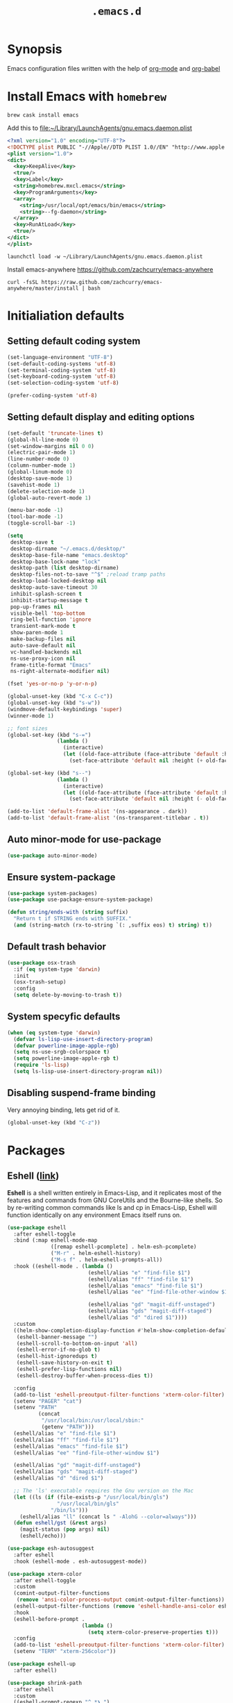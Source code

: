 #+TITLE: ~.emacs.d~
#+STARTUP: showall
#+STARTUP: inlineimages

* Synopsis

Emacs configuration files written with the help of [[https://orgmode.org/][org-mode]] and [[https://orgmode.org/worg/org-contrib/babel/][org-babel]]

* Install Emacs with ~homebrew~

#+BEGIN_SRC shell
  brew cask install emacs
#+END_SRC

Add this to file:~/Library/LaunchAgents/gnu.emacs.daemon.plist

#+BEGIN_SRC xml
  <?xml version="1.0" encoding="UTF-8"?>
  <!DOCTYPE plist PUBLIC "-//Apple//DTD PLIST 1.0//EN" "http://www.apple.com/DTDs/PropertyList-1.0.dtd">
  <plist version="1.0">
  <dict>
    <key>KeepAlive</key>
    <true/>
    <key>Label</key>
    <string>homebrew.mxcl.emacs</string>
    <key>ProgramArguments</key>
    <array>
      <string>/usr/local/opt/emacs/bin/emacs</string>
      <string>--fg-daemon</string>
    </array>
    <key>RunAtLoad</key>
    <true/>
  </dict>
  </plist>
#+END_SRC

#+BEGIN_SRC shell
  launchctl load -w ~/Library/LaunchAgents/gnu.emacs.daemon.plist
#+END_SRC

Install emacs-anywhere https://github.com/zachcurry/emacs-anywhere

#+BEGIN_SRC shell
  curl -fsSL https://raw.github.com/zachcurry/emacs-anywhere/master/install | bash
#+END_SRC

* Initialiation defaults

** Setting default coding system

#+BEGIN_SRC emacs-lisp
  (set-language-environment "UTF-8")
  (set-default-coding-systems 'utf-8)
  (set-terminal-coding-system 'utf-8)
  (set-keyboard-coding-system 'utf-8)
  (set-selection-coding-system 'utf-8)

  (prefer-coding-system 'utf-8)
#+END_SRC

** Setting default display and editing options

#+BEGIN_SRC emacs-lisp
  (set-default 'truncate-lines t)
  (global-hl-line-mode 0)
  (set-window-margins nil 0 0)
  (electric-pair-mode 1)
  (line-number-mode 0)
  (column-number-mode 1)
  (global-linum-mode 0)
  (desktop-save-mode 1)
  (savehist-mode 1)
  (delete-selection-mode 1)
  (global-auto-revert-mode 1)

  (menu-bar-mode -1)
  (tool-bar-mode -1)
  (toggle-scroll-bar -1)

  (setq
   desktop-save t
   desktop-dirname "~/.emacs.d/desktop/"
   desktop-base-file-name "emacs.desktop"
   desktop-base-lock-name "lock"
   desktop-path (list desktop-dirname)
   desktop-files-not-to-save "^$" ;reload tramp paths
   desktop-load-locked-desktop nil
   desktop-auto-save-timeout 30
   inhibit-splash-screen t
   inhibit-startup-message t
   pop-up-frames nil
   visible-bell 'top-bottom
   ring-bell-function 'ignore
   transient-mark-mode t
   show-paren-mode 1
   make-backup-files nil
   auto-save-default nil
   vc-handled-backends nil
   ns-use-proxy-icon nil
   frame-title-format "Emacs"
   ns-right-alternate-modifier nil)

  (fset 'yes-or-no-p 'y-or-n-p)

  (global-unset-key (kbd "C-x C-c"))
  (global-unset-key (kbd "s-w"))
  (windmove-default-keybindings 'super)
  (winner-mode 1)

  ;; font sizes
  (global-set-key (kbd "s-=")
                  (lambda ()
                    (interactive)
                    (let ((old-face-attribute (face-attribute 'default :height)))
                      (set-face-attribute 'default nil :height (+ old-face-attribute 10)))))

  (global-set-key (kbd "s--")
                  (lambda ()
                    (interactive)
                    (let ((old-face-attribute (face-attribute 'default :height)))
                      (set-face-attribute 'default nil :height (- old-face-attribute 10)))))

  (add-to-list 'default-frame-alist '(ns-appearance . dark))
  (add-to-list 'default-frame-alist '(ns-transparent-titlebar . t))
#+END_SRC

** Auto minor-mode for use-package

#+BEGIN_SRC emacs-lisp
  (use-package auto-minor-mode)
#+END_SRC

** Ensure system-package
#+BEGIN_SRC emacs-lisp
  (use-package system-packages)
  (use-package use-package-ensure-system-package)

  (defun string/ends-with (string suffix)
    "Return t if STRING ends with SUFFIX."
    (and (string-match (rx-to-string `(: ,suffix eos) t) string) t))
#+END_SRC

** Default trash behavior

#+BEGIN_SRC emacs-lisp
  (use-package osx-trash
    :if (eq system-type 'darwin)
    :init
    (osx-trash-setup)
    :config
    (setq delete-by-moving-to-trash t))
#+END_SRC

** COMMENT Setting title format

#+BEGIN_SRC emacs-lisp
  (setq frame-title-format
    '("Emacs - " (buffer-file-name "%f"
    '(dired-directory dired-directory "%b"))))
#+END_SRC

** System specyfic defaults

#+BEGIN_SRC emacs-lisp
  (when (eq system-type 'darwin)
    (defvar ls-lisp-use-insert-directory-program)
    (defvar powerline-image-apple-rgb)
    (setq ns-use-srgb-colorspace t)
    (setq powerline-image-apple-rgb t)
    (require 'ls-lisp)
    (setq ls-lisp-use-insert-directory-program nil))
#+END_SRC

** Disabling suspend-frame binding

Very annoying binding, lets get rid of it.

#+BEGIN_SRC emacs-lisp
  (global-unset-key (kbd "C-z"))
#+END_SRC

* Packages

** Eshell ([[https://masteringemacs.org/article/complete-guide-mastering-eshell][link]])

*Eshell* is a shell written entirely in Emacs-Lisp, and it replicates
most of the features and commands from GNU CoreUtils and the
Bourne-like shells. So by re-writing common commands like ls and cp in
Emacs-Lisp, Eshell will function identically on any environment Emacs
itself runs on.

#+BEGIN_SRC emacs-lisp
  (use-package eshell
    :after eshell-toggle
    :bind (:map eshell-mode-map
                ([remap eshell-pcomplete] . helm-esh-pcomplete)
                ("M-r" . helm-eshell-history)
                ("M-s f" . helm-eshell-prompts-all))
    :hook ((eshell-mode . (lambda ()
                            (eshell/alias "e" "find-file $1")
                            (eshell/alias "ff" "find-file $1")
                            (eshell/alias "emacs" "find-file $1")
                            (eshell/alias "ee" "find-file-other-window $1")

                            (eshell/alias "gd" "magit-diff-unstaged")
                            (eshell/alias "gds" "magit-diff-staged")
                            (eshell/alias "d" "dired $1"))))
    :custom
    ((helm-show-completion-display-function #'helm-show-completion-default-display-function)
     (eshell-banner-message "")
     (eshell-scroll-to-bottom-on-input 'all)
     (eshell-error-if-no-glob t)
     (eshell-hist-ignoredups t)
     (eshell-save-history-on-exit t)
     (eshell-prefer-lisp-functions nil)
     (eshell-destroy-buffer-when-process-dies t))

    :config
    (add-to-list 'eshell-preoutput-filter-functions 'xterm-color-filter)
    (setenv "PAGER" "cat")
    (setenv "PATH"
            (concat
             "/usr/local/bin:/usr/local/sbin:"
             (getenv "PATH")))
    (eshell/alias "e" "find-file $1")
    (eshell/alias "ff" "find-file $1")
    (eshell/alias "emacs" "find-file $1")
    (eshell/alias "ee" "find-file-other-window $1")

    (eshell/alias "gd" "magit-diff-unstaged")
    (eshell/alias "gds" "magit-diff-staged")
    (eshell/alias "d" "dired $1")

    ;; The 'ls' executable requires the Gnu version on the Mac
    (let ((ls (if (file-exists-p "/usr/local/bin/gls")
                  "/usr/local/bin/gls"
                "/bin/ls")))
      (eshell/alias "ll" (concat ls " -AlohG --color=always")))
    (defun eshell/gst (&rest args)
      (magit-status (pop args) nil)
      (eshell/echo)))

  (use-package esh-autosuggest
    :after eshell
    :hook (eshell-mode . esh-autosuggest-mode))

  (use-package xterm-color
    :after eshell-toggle
    :custom
    (comint-output-filter-functions
     (remove 'ansi-color-process-output comint-output-filter-functions))
    (eshell-output-filter-functions (remove 'eshell-handle-ansi-color eshell-output-filter-functions))
    :hook
    (eshell-before-prompt .
                          (lambda ()
                            (setq xterm-color-preserve-properties t)))
    :config
    (add-to-list 'eshell-preoutput-filter-functions 'xterm-color-filter)
    (setenv "TERM" "xterm-256color"))

  (use-package eshell-up
    :after eshell)

  (use-package shrink-path
    :after eshell
    :custom
    ((eshell-prompt-regexp "^.*❯ ")
     (eshell-prompt-function
      (lambda nil
        (let ((base/dir (shrink-path-prompt default-directory)))
          (concat (propertize (car base/dir)
                              'face 'font-lock-comment-face)
                  (propertize (cdr base/dir)
                              'face 'font-lock-constant-face)
                  ;; (propertize (+eshell--current-git-branch)
                  ;;             'face 'font-lock-function-name-face)
                  (propertize " ❯" 'face 'eshell-prompt-face)
                  ;; needed for the input text to not have prompt face
                  (propertize " " 'face 'default)))))))
#+END_SRC

** Eshell Toggle ([[https://github.com/4DA/eshell-toggle][link]])

Simple functionality to show/hide eshell/ansi-term (or almost any
other buffer, see eshell-toggle-init-function description below) at
the bottom of active window with directory of its buffer.

#+BEGIN_SRC emacs-lisp
  (use-package eshell-toggle
    :after eshell
    :bind
    ("s-`" . eshell-toggle)
    :custom
    (eshell-toggle-name-separator " ❯ ")
    (eshell-toggle-size-fraction 3)
    (eshell-toggle-use-projectile-root t))
#+END_SRC

** vterm

#+BEGIN_SRC emacs-lisp
  (use-package vterm)
#+END_SRC

** Shackle ([[https://github.com/wasamasa/shackle][link]])

*Shackle* gives you the means to put an end to popped up buffers not
behaving they way you'd like them to. By setting up simple rules you
can for instance make Emacs always select help buffers for you or make
everything reuse your currently selected window.

#+BEGIN_SRC emacs-lisp
  (use-package shackle
    :custom
    ((shackle-rules
      '(("*helm-ag*"              :select t   :align right :size 0.5)
        ("*helm semantic/imenu*"  :select t   :align right :size 0.4)
        ("*helm org inbuffer*"    :select t   :align right :size 0.4)
        ("*eshell*"               :select t   :inhibit-window-quit t :other t)
        (magit-status-mode        :select t   :inhibit-window-quit t :align right)
        (magit-log-mode           :select t   :inhibit-window-quit t: :same t)
        (flycheck-error-list-mode :select nil :align below :size 0.25)
        (compilation-mode         :select nil :align below :size 0.25)
        (messages-buffer-mode     :select t   :align below :size 0.25)
        (inferior-emacs-lisp-mode :select t   :align below :size 0.25)
        (calendar-mode            :select t   :align below :size 0.25)
        (help-mode                :select t   :align right :size 0.5)
        (helpful-mode             :select t   :align right :size 0.5)
        (" *Deletions*"           :select t   :align below :size 0.25)
        (" *Marked Files*"        :select t   :align below :size 0.25)
        ("*Org Select*"           :select t   :align below :size 0.33)
        ("*Org Note*"             :select t   :align below :size 0.33)
        ("*Org Links*"            :select t   :align below :size 0.2)
        (" *Org todo*"            :select t   :align below :size 0.2)
        ("*Man.*"                 :select t   :align below :size 0.5  :regexp t)
        ("*helm.*"                :select t   :align below :size 0.33 :regexp t)
        ("*Org Src.*"             :select t   :align right :size 0.5  :regexp t))))
    :config
    (shackle-mode t))
#+END_SRC

** Editor Config ([[https://github.com/editorconfig/editorconfig-emacs][link]])

*EditorConfig* helps maintain consistent coding styles for multiple
developers working on the same project across various editors and
IDEs. The EditorConfig project consists of a file format for defining
coding styles and a collection of text editor plugins that enable
editors to read the file format and adhere to defined
styles. EditorConfig files are easily readable and they work nicely
with version control systems.

#+BEGIN_SRC emacs-lisp
  (use-package editorconfig
    :init
    (editorconfig-mode 1))
#+END_SRC

** Dimmer ([[https://github.com/gonewest818/dimmer.el][link]])

This module provides a minor mode that indicates which buffer is
currently active by dimming the faces in the other buffers.

#+BEGIN_SRC emacs-lisp
    (use-package dimmer
      :custom
      ((dimmer-fraction 0.35)
       (dimmer-exclusion-predicates '(helm--alive-p window-minibuffer-p))
       (dimmer-exclusion-regexp-list
        '("^\\*[h|H]elm.*\\*" "^\\*Minibuf-[0-9]+\\*"
          "^.\\*which-key\\*$" "^*Messages*" "*LV*")))
      :config
      (dimmer-mode))
#+END_SRC

** Posframe

#+BEGIN_SRC emacs-lisp
  (use-package posframe
    :ensure t)
#+END_SRC

** Expand region

#+BEGIN_SRC emacs-lisp
  (use-package expand-region
    :bind ("C-=" . er/expand-region))
#+END_SRC

** Restart Emacs

#+BEGIN_SRC emacs-lisp
  (use-package restart-emacs)
#+END_SRC

** Auto minor-mode

#+BEGIN_SRC emacs-lisp
  (use-package auto-minor-mode)
#+END_SRC

** Eyebrowser

#+BEGIN_SRC emacs-lisp
  (use-package eyebrowse
    :init
    (eyebrowse-mode t))
#+END_SRC

** All the icons ([[https://github.com/domtronn/all-the-icons.el][link]])

A utility package to collect various Icon Fonts and propertize them
within Emacs.

#+BEGIN_SRC emacs-lisp
  (use-package all-the-icons
    :custom
    (inhibit-compacting-font-caches t))
#+END_SRC

** Projectile ([[https://github.com/bbatsov/projectile][link]])

Projectile is a project interaction library for Emacs. Its goal is to
provide a nice set of features operating on a project level without
introducing external dependencies (when feasible)

#+BEGIN_SRC emacs-lisp
  (use-package projectile
    :custom
    ((projectile-enable-caching t)
     (ns-use-proxy-icon nil)
     (projectile-switch-project-action #'projectile-dired)
     (projectile-completion-system 'ivy))
    :init
    (projectile-mode))

#+END_SRC

** Dashboard

#+BEGIN_SRC emacs-lisp
    (use-package dashboard
      :custom
      (
       (initial-buffer-choice (lambda () (get-buffer "*dashboard*")))
       (dashboard-set-heading-icons t)
       (dashboard-set-file-icons t)
       (dashboard-banner-logo-title "Welcome to Emacs")
       (dashboard-items
        '((recents . 3)
          ;; (bookmarks . 5)
          (agenda . 5)
          (projects . 5)
          (registers . 5)))
       (dashboard-startup-banner 'logo)
       (dashboard-center-content t)
       (dashboard-show-shortcuts nil)
       (dashboard-navigator-buttons
        `((,(all-the-icons-octicon "mark-github" :height 1.1 :v-adjust 0.0)
           "Homepage"
           "Browse homepage"
           (lambda (&rest _) (browse-url "homepage")))
          ("★" "Star" "Show stars" (lambda (&rest _) (show-stars)) 'warning)
          ("?" "Help" "?/h" #'show-help nil "<" ">"))))
      :config
      (dashboard-setup-startup-hook))

    (use-package page-break-lines)

    (use-package dashboard-hackernews)
#+END_SRC

** Helm

#+BEGIN_SRC emacs-lisp
  (use-package helm
    :init
    (helm-mode 1)

    :custom
    (helm-ff-lynx-style-map t)

    :bind (("M-x"     . helm-M-x)
           ("M-y"     . helm-show-kill-ring)
           ("C-x b"   . helm-mini)
           ("C-x C-f" . helm-find-files)
           ("C-c p"   . projectile-command-map)
           :map helm-map
           ("<left>" . helm-previous-source)
           ("<right>" . helm-next-source))

    :config
    (defvar helm-M-x-fuzzy-match)
    (defvar flycheck-mode-map)

    (setq helm-display-header-line nil
          helm-split-window-preferred-function 'ignore
          helm-M-x-fuzzy-match t)

    (eval-after-load 'flycheck
      '(define-key flycheck-mode-map (kbd "C-c ! h") 'helm-flycheck)))

  (use-package helm-projectile
    :after (helm)
    :bind
    ("<f5>" . helm-projectile)

    :config
    (helm-projectile-on))

  (use-package helm-flycheck
    :after (helm))

  (use-package helm-descbinds
    :after (helm)
    :init
    (helm-descbinds-mode))

  (use-package helm-org)
  (use-package helm-org-rifle)
#+END_SRC

** Ivy / Swiper

#+BEGIN_SRC emacs-lisp
  (use-package ivy
    :config
    (setq ivy-use-virtual-buffers t)
    (setq enable-recursive-minibuffers t))

  (use-package swiper)

  (use-package ivy-posframe
    :custom
    ;; (ivy-posframe-display-functions-alist '((t . ivy-posframe-display-at-window-center)))
    ;; (ivy-posframe-display-functions-alist '((t . ivy-posframe-display)))
    (ivy-posframe-display-functions-alist
     '((swiper          . ivy-posframe-display)
       (complete-symbol . ivy-posframe-display)
       (counsel-M-x     . ivy-posframe-display)
       (t               . ivy-posframe-display)))
    :config
    (ivy-posframe-mode 1))
#+END_SRC

** Hydra

#+BEGIN_SRC emacs-lisp
  (use-package hydra)
  ()

  (use-package buffer-move)

  (defhydra hydra-window (:color pink :hint nil :timeout 20)
    "
           Move                    Resize                      Swap              Split
  ╭─────────────────────────────────────────────────────────────────────────────────────────┐
           ^_<up>_^                    ^_C-<up>_^                      ^_M-<up>_^            [_v_]ertical
            ^^▲^^                         ^^▲^^                           ^^▲^^              [_h_]orizontal
   _<left>_ ◀   ▶ _<right>_    _C-<left>_ ◀   ▶ _C-<right>_    _M-<left>_ ◀   ▶ _M-<right>_
            ^^▼^^                         ^^▼^^                           ^^▼^^              ╭──────────┐
          ^_<down>_^                  ^_C-<down>_^                    ^_M-<down>_^           quit : [_SPC_]
  "
    ("<left>" windmove-left)
    ("<down>" windmove-down)
    ("<up>" windmove-up)
    ("<right>" windmove-right)
    ("h" split-window-below)
    ("v" split-window-right)
    ("C-<up>" hydra-move-splitter-up)
    ("C-<down>" hydra-move-splitter-down)
    ("C-<left>" hydra-move-splitter-left)
    ("C-<right>" hydra-move-splitter-right)
    ("M-<up>" buf-move-up)
    ("M-<down>" buf-move-down)
    ("M-<left>" buf-move-left)
    ("M-<right>" buf-move-right)
    ("SPC" nil))
#+END_SRC

** Idium - JS debugging tool

#+BEGIN_SRC emacs-lisp
  (use-package indium)
#+END_SRC

** Multiple Cursors

#+BEGIN_SRC emacs-lisp
  (use-package multiple-cursors
    :bind
    ("C->" . mc/mark-next-like-this)
    ("C-<" . mc/mark-previous-like-this))
#+END_SRC

** Mac Only - initialize emacs with proper PATH

#+BEGIN_SRC emacs-lisp
  (use-package exec-path-from-shell
    :config
    (when (memq window-system '(mac ns x))
      (exec-path-from-shell-initialize)
      (exec-path-from-shell-copy-env "GOPATH")))
#+END_SRC

** Load theme

#+BEGIN_SRC emacs-lisp
  (use-package doom-themes
    :init
    (load-theme 'doom-molokai t)
    :config
      (doom-themes-org-config)
      (doom-themes-visual-bell-config))

  (use-package solaire-mode
    :hook
    ((change-major-mode after-revert ediff-prepare-buffer) . turn-on-solaire-mode)
    (minibuffer-setup . solaire-mode-in-minibuffer)
    :config
    (solaire-mode-swap-bg))
#+END_SRC

** Better defaults

#+BEGIN_SRC emacs-lisp
  (use-package better-defaults)
#+END_SRC

** Key suffixes popup

#+BEGIN_SRC emacs-lisp
  (use-package which-key
    :init
    (which-key-mode)
    :config
    (setq which-key-popup-type 'side-window
          which-key-side-window-location 'bottom
          which-key-side-window-max-width 0.33
          which-key-side-window-max-height 0.25))
#+END_SRC

** Editing forms in chrome

#+BEGIN_SRC emacs-lisp
  (use-package atomic-chrome)
#+END_SRC

** Better help dialogs

#+BEGIN_SRC emacs-lisp
  (use-package helpful
    :bind (("C-h f"  . helpful-callable)
           ("C-h v"  . helpful-variable)
           ("C-h k"  . helpful-key)))
#+END_SRC

** Better list-package mode

#+BEGIN_SRC emacs-lisp
  (use-package paradox
    :config
    (paradox-enable))

#+END_SRC

** Cycling between different var notations

#+BEGIN_SRC emacs-lisp
  (use-package string-inflection
    :bind
    ("C-c C-u" . string-inflection-all-cycle))
#+END_SRC

** Open dash at point

#+BEGIN_SRC emacs-lisp
  (use-package dash-at-point
    :bind
    ("C-c d" . dash-at-point)
    ("C-c e" . dash-at-point-with-docset))
#+END_SRC

** Move lines using alt + arrows

#+BEGIN_SRC emacs-lisp
  (use-package move-text
    :config
    (move-text-default-bindings))
#+END_SRC

** Anzu - current match / all matches in modeline

#+BEGIN_SRC emacs-lisp
  (use-package anzu
    :init
    (global-anzu-mode +1)
    :bind
    ("M-%" . anzu-query-replace)
    ("C-M-%" . anzu-query-replace-regexp))
#+END_SRC

** Modeline

#+BEGIN_SRC emacs-lisp
  (use-package doom-modeline
    :custom
    ((doom-modeline-icon t)
     (doom-modeline-major-mode-icon t)
     (doom-modeline-major-mode-color-icon t)
     (doom-modeline-buffer-state-icon t)
     (doom-modeline-buffer-modification-icon t)
     (doom-modeline-minor-modes nil)
     (doom-modeline-checker-simple-format t))
    :hook (after-init . doom-modeline-mode))
#+END_SRC

** Magit - best git client ever

#+BEGIN_SRC emacs-lisp
  (use-package magit
    :init
    :bind ("C-x g" . magit-status)
    :custom
    ((vc-handled-backends nil)
     (magit-process-finish-apply-ansi-colors t)
     (magit-refresh-status-buffer nil))
    :config
    (remove-hook 'magit-refs-sections-hook 'magit-insert-tags))
#+END_SRC

** Magithub
#+BEGIN_SRC emacs-lisp
  (use-package magithub
    :after magit
    :config
    (magithub-feature-autoinject t)
    (setq magithub-clone-default-directory "~/Projects"))
#+END_SRC

** diff-hl

#+BEGIN_SRC emacs-lisp
  (use-package diff-hl
    :config
    (global-diff-hl-mode))
#+END_SRC

** goto-line-preview

#+BEGIN_SRC emacs-lisp
  (use-package goto-line-preview
    :bind ([remap goto-line] . goto-line-preview)
    :config)
#+END_SRC

** unfill

#+BEGIN_SRC emacs-lisp
  (use-package unfill
    :bind ([remap fill-paragraph] . unfill-toggle))
#+END_SRC

** Snippets

#+BEGIN_SRC emacs-lisp
  (use-package yasnippet
    :hook ((prog-mode org-mode) . yas-minor-mode))

  (use-package yasnippet-snippets
    :after yasnippet
    :config
    (yas-reload-all))

  (use-package helm-c-yasnippet
    :after yasnippet)
#+END_SRC

** Auto completion

#+BEGIN_SRC emacs-lisp
  (use-package company
    :init
    (global-company-mode)
    :bind
    ("C-." . company-complete)
    ("C-c /" . 'company-files)
    :config
    (setq company-idle-delay 0.3
          company-tooltip-limit 15
          company-minimum-prefix-length 1
          company-tooltip-flip-when-above t
          company-tooltip-align-annotations t
          company-backends '()))

  (use-package company-box
    :hook (company-mode . company-box-mode))
#+END_SRC

** command-log

#+BEGIN_SRC emacs-lisp :hlines yes
  (use-package command-log-mode)
#+END_SRC

** Packages autoupdate

#+BEGIN_SRC emacs-lisp
  (use-package auto-package-update
    :custom
    ((auto-package-update-delete-old-versions t)
     (auto-package-update-hide-results t))
    :config
    (auto-package-update-maybe))
#+END_SRC

** Key statistics

#+BEGIN_SRC emacs-lisp
  (use-package keyfreq
    :config
    (setq keyfreq-excluded-commands
          '(
            mwheel-scroll
            self-insert-command
            forward-char
            left-char
            right-char
            backward-char
            previous-line
            next-line))

    (keyfreq-mode 1)
    (keyfreq-autosave-mode 1))
#+END_SRC

** fast-scroll

#+BEGIN_SRC emacs-lisp
  (use-package fast-scroll
    :commands (fast-scroll-config fast-scroll-advice-scroll-functions)
    :load-path "elisp/fast-scroll"
    :config
    (fast-scroll-config)
    (fast-scroll-advice-scroll-functions))
#+END_SRC

** Fira Code
#+BEGIN_SRC emacs-lisp
  (use-package fira-code
    :commands (fira-code-mode)
    :load-path "elisp/fira-code"
    :hook
    (prog-mode . fira-code-mode))
#+END_SRC

** rg - ripgrep frontend

#+BEGIN_SRC emacs-lisp
  (use-package rg
    :ensure-system-package (rg)
    :config
    (rg-enable-default-bindings))
#+END_SRC

** linum-mode

#+BEGIN_SRC emacs-lisp
  (use-package linum-mode
    :ensure nil
    :hook
    (prog-mode . linum-mode))
#+END_SRC

** bang

#+BEGIN_SRC emacs-lisp
  (use-package bang
    :bind ("M-!" . bang))
#+END_SRC

** Prettier

#+BEGIN_SRC emacs-lisp
  (use-package prettier-js)
#+END_SRC

** Symbol Overlay

#+BEGIN_SRC emacs-lisp
  (use-package symbol-overlay
    :bind
    ("M-i" . symbol-overlay-put)
    ("M-n" . symbol-overlay-switch-forward)
    ("M-p" . symbol-overlay-switch-backward)
    ("<f7>" . symbol-overlay-mode)
    ("<f8>" . symbol-overlay-remove-all))
#+END_SRC

** Dired

I've tried ~[[https://github.com/ralesi/ranger.el][ranger-mode~]] with it's simplier ~[[https://github.com/ralesi/ranger.el#minimal-ranger-mode-deer][deer-mode~]] and I must say, nothing beets good old [[https://www.gnu.org/software/emacs/manual/html_node/emacs/Dired.html][Dired]].

With some additions of course, like [[https://github.com/purcell/diredfl][~diredfl~]] for colors and [[https://gitlab.com/xuhdev/dired-quick-sort][~dired-quick-sort~]] for better sorting with native ~gnu ls~

#+BEGIN_SRC emacs-lisp
  (use-package dired
    :ensure nil
    :config
    (setq insert-directory-program "/usr/local/opt/coreutils/libexec/gnubin/gls")
    (setq dired-listing-switches "-alXv"))

  (use-package diredfl
    :init
    (diredfl-global-mode 1))

  (use-package dired-quick-sort
    :custom
    ((ls-lisp-use-insert-directory-program t)
     (insert-directory-program "/usr/local/bin/gls"))
    :config
    (dired-quick-sort-setup))
#+END_SRC

** Flycheck

#+BEGIN_SRC emacs-lisp
  (use-package flycheck
    :commands (flycheck-mode)
    :config
    (global-flycheck-mode))
#+END_SRC

** COMMENT Treemacs
#+BEGIN_SRC emacs-lisp
  (use-package treemacs
    :defer t
    :init
    (with-eval-after-load 'winum
      (define-key winum-keymap (kbd "M-0") #'treemacs-select-window))
    :custom
    ((treemacs-collapse-dirs                 (if treemacs-python-executable 3 0))
     (treemacs-deferred-git-apply-delay      0.5)
     (treemacs-display-in-side-window        t)
     (treemacs-eldoc-display                 t)
     (treemacs-file-event-delay              5000)
     (treemacs-file-follow-delay             0.2)
     (treemacs-follow-after-init             t)
     (treemacs-git-command-pipe              "")
     (treemacs-goto-tag-strategy             'refetch-index)
     (treemacs-indentation                   2)
     (treemacs-indentation-string            " ")
     (treemacs-is-never-other-window         nil)
     (treemacs-max-git-entries               5000)
     (treemacs-missing-project-action        'ask)
     (treemacs-no-png-images                 nil)
     (treemacs-no-delete-other-windows       t)
     (treemacs-project-follow-cleanup        nil)
     (treemacs-persist-file                  (expand-file-name ".cache/treemacs-persist" user-emacs-directory))
     (treemacs-position                      'left)
     (treemacs-recenter-distance             0.1)
     (treemacs-recenter-after-file-follow    nil)
     (treemacs-recenter-after-tag-follow     nil)
     (treemacs-recenter-after-project-jump   'always)
     (treemacs-recenter-after-project-expand 'on-distance)
     (treemacs-show-cursor                   nil)
     (treemacs-show-hidden-files             t)
     (treemacs-silent-filewatch              nil)
     (treemacs-silent-refresh                nil)
     (treemacs-sorting                       'alphabetic-desc)
     (treemacs-space-between-root-nodes      t)
     (treemacs-tag-follow-cleanup            t)
     (treemacs-tag-follow-delay              1.5)
     (treemacs-width                         35))

    ;; The default width and height of the icons is 22 pixels. If you are
    ;; using a Hi-DPI display, uncomment this to double the icon size.
    ;;(treemacs-resize-icons 44)
    :config
    (treemacs-follow-mode t)
    (treemacs-filewatch-mode t)
    (treemacs-fringe-indicator-mode t)
    (pcase (cons (not (null (executable-find "git")))
                 (not (null treemacs-python-executable)))
      (`(t . t)
       (treemacs-git-mode 'deferred))
      (`(t . _)
       (treemacs-git-mode 'simple)))
    :bind
    (:map global-map
          ("M-0"       . treemacs-select-window)
          ("C-x t 1"   . treemacs-delete-other-windows)
          ("C-x t t"   . treemacs)
          ("C-x t B"   . treemacs-bookmark)
          ("C-x t C-t" . treemacs-find-file)
          ("C-x t M-t" . treemacs-find-tag)))

  (use-package treemacs-projectile
    :after treemacs projectile)

  (use-package treemacs-magit
    :after treemacs magit)
#+END_SRC

** File types

*** Markdown

#+BEGIN_SRC emacs-lisp
  (use-package markdown-mode
    :mode "\\.md")

  (use-package grip-mode)
#+END_SRC

*** Orgfiles

#+BEGIN_SRC emacs-lisp
  (use-package org
    :hook
    ((org-mode . org-sticky-header-mode)
     (org-mode . toc-org-enable))

    :bind
    (("C-c l" . org-store-link)
     ("C-c a" . org-agenda)
     ("C-c c" . org-capture))
    :config
    (print "Org-mode loaded")
    :custom
    ((org-startup-indented t)
     (org-tags-column  0)
     (org-ellipsis " ...")
     (org-startup-indented t)
     (org-indent-indentation-per-level 1)
     (org-default-notes-file (concat org-directory "/notes.org"))
     (org-refile-targets '((org-agenda-files :maxlevel . 1)))
     (org-refile-allow-creating-parent-nodes 'confirm)
     (org-agenda-files (list "~/.orgfiles/Inbox.org"
                             "~/.orgfiles/links.org"
                             "~/.orgfiles/todo.org"
                             "~/.orgfiles/journal.org"))
     (org-capture-templates '(("a" "Appointment" entry (file  "~/Dropbox/Orgfiles/gcal.org" )
                               "* %?\n\n%^T\n\n:PROPERTIES:\n\n:END:\n\n")
                              ("l" "Link" entry (file+headline "~/Dropbox/Orgfiles/links.org" "Links")
                               "* %? %^L %^g \n%T" :prepend t)
                              ("b" "Blog idea" entry (file+headline "~/Dropbox/Orgfiles/todo.org" "Blog Topics:")
                               "* %?\n%T" :prepend t)
                              ("t" "Todo Item" entry
                               (file+headline "~/Dropbox/Orgfiles/todo.org" "Todo")
                               "* TODO %?\n:PROPERTIES:\n:CREATED: %u\n:END:" :prepend t :empty-lines 1)
                              ("n" "Note" entry (file+headline "~/Dropbox/Orgfiles/todo.org" "Note space")
                               "* %?\n%u" :prepend t)
                              ("j" "Journal" entry (file+datetree "~/Dropbox/Orgfiles/journal.org")
                               "* %?\nEntered on %U\n  %i\n  %a")
                              ("s" "Screencast" entry (file "~/Dropbox/Orgfiles/screencastnotes.org")
                               "* %?\n%i\n"))))
    :init
    (print "Org-mode loaded"))
#+END_SRC


#+BEGIN_SRC emacs-lisp
  (use-package org-sticky-header
    :config
    (setq-default
     org-sticky-header-always-show-header nil
     org-sticky-header-heading-star "●"
     org-sticky-header-full-path 'full
     org-sticky-header-outline-path-separator " / "))

  (use-package org-bullets
    :hook (org-mode . (lambda () (org-bullets-mode 1))))

  (use-package toc-org
    :after org)

  (use-package ob-restclient
    :config
    (org-babel-do-load-languages
       'org-babel-load-languages
       '((restclient . t))))

  (use-package org-super-agenda
    :init
    :custom
    (org-super-agenda-groups
     ;; Each group has an implicit boolean OR operator between its selectors.
     '((:name "Today"        ; Optionally specify section name
              :time-grid t   ; Items that appear on the time grid
              :todo "TODAY") ; Items that have this TODO keyword
       (:name "Important"
              ;; Single arguments given alone
              :tag "bills"
              :priority "A")
       ;; Set order of multiple groups at once
       (:order-multi (2 (:name "Shopping in town"
                               ;; Boolean AND group matches items that match all subgroups
                               :and (:tag "shopping" :tag "@town"))
                        (:name "Food-related"
                               ;; Multiple args given in list with implicit OR
                               :tag ("food" "dinner"))
                        (:name "Personal"
                               :habit t
                               :tag "personal")
                        (:name "Space-related (non-moon-or-planet-related)"
                               ;; Regexps match case-insensitively on the entire entry
                               :and (:regexp ("space" "NASA")
                                             ;; Boolean NOT also has implicit OR between selectors
                                             :not (:regexp "moon" :tag "planet")))))
       ;; Groups supply their own section names when none are given
       (:todo "WAITING" :order 8)  ; Set order of this section
       (:todo ("SOMEDAY" "TO-READ" "CHECK" "TO-WATCH" "WATCHING")
              ;; Show this group at the end of the agenda (since it has the
              ;; highest number). If you specified this group last, items
              ;; with these todo keywords that e.g. have priority A would be
              ;; displayed in that group instead, because items are grouped
              ;; out in the order the groups are listed.
              :order 9)
       (:priority<= "B"
                    ;; Show this section after "Today" and "Important", because
                    ;; their order is unspecified, defaulting to 0. Sections
                    ;; are displayed lowest-number-first.
                    :order 1)
       ;; After the last group, the agenda will display items that didn't
       ;; match any of these groups, with the default order position of 99
       ))
    (org-super-agenda-mode))

  (defun make-orgcapture-frame ()
    "Create a new frame and run org-capture."
    (interactive)
    (make-frame '((name . "remember") (width . 80) (height . 16)
                  (top . 400) (left . 300)
                  (font . "-apple-Monaco-medium-normal-normal-*-13-*-*-*-m-0-iso10646-1")
                  ))
    (select-frame-by-name "remember")
    (org-capture))
#+END_SRC

**** Htmlize for org-mode

#+BEGIN_SRC emacs-lisp
  (use-package htmlize)
#+END_SRC

*** YAML

#+BEGIN_SRC emacs-lisp
  (use-package yaml-mode
    :mode "\\.yaml")
#+END_SRC

*** GO

#+BEGIN_SRC emacs-lisp
  (use-package go-mode
    :mode "\\.go"
    :config
    (add-hook 'go-mode-hook
              (lambda ()
                (add-hook 'before-save-hook 'gofmt-before-save)
                (add-to-list (make-local-variable 'company-backends)
                             '(company-go :width company-yasnippet :separate))
                (local-set-key (kbd "M-.") 'godef-jump))))
#+END_SRC

*** JSON

#+BEGIN_SRC emacs-lisp
  (use-package json-mode
    :mode "\\.json$"
    :interpreter "json"
    :config
    (setq js-indent-level 2))

#+END_SRC

*** CSS

#+BEGIN_SRC emacs-lisp
  (use-package css-mode
    :mode "\\.css"
    :config
    :hook (css-mode . (lambda ()
                (add-to-list (make-local-variable 'company-backends)
                             '(company-css :width company-yasnippet :separate)))))
#+END_SRC

*** SCSS

#+BEGIN_SRC emacs-lisp
  (use-package scss-mode
    :mode "\\.scss")
#+END_SRC

*** JS

#+BEGIN_SRC emacs-lisp
  ;; Enable tide-mode for .ts and .tsx files
  (use-package typescript-mode
    :mode ("\\.ts$"
           "\\.js$")
    :hook ((typescript-mode . setup-tide-mode)))

  (defun setup-tide-mode ()
    (message "Setting tide mode...")
    (tide-setup)
    (setq flycheck-check-syntax-automatically '(save mode-enabled))
    (eldoc-mode +1)
    (prettier-js-mode)
    (company-mode +1)
    (tide-hl-identifier-mode +1)
    (flycheck-add-mode 'javascript-eslint 'typescript-mode))

  (use-package tide

    :after (flycheck typescript-mode)
    :config
    (flycheck-add-next-checker 'javascript-eslint 'jsx-tide 'append)
    (flycheck-add-next-checker 'javascript-eslint 'javascript-tide 'append))

  (use-package web-mode
    :mode ("\\.html\\'"
           "\\.php\\'"
           "\\.tsx\\'"
           "\\.svelte\\'"
           )
    :hook
    (web-mode . (lambda ()
                  (when (string-equal "tsx" (file-name-extension buffer-file-name))
                    (setup-tide-mode))))
    (web-mode . (lambda ()
                  (flycheck-add-mode 'javascript-eslint 'web-mode)))
    :config
    (setq web-mode-content-types-alist
          '(("html" . "\\.svelte\\'")
            ("jsx" . "\\.tsx\\'")
            ("jsx" . "\\.js[x]?\\'")
            ("js" . "\\.mjs?\\'")
            ("html" . "\\.html\\'"))))
#+END_SRC

*** Py

#+BEGIN_SRC emacs-lisp
  (use-package elpy
    :config
    (elpy-enable))

  (use-package py-autopep8
    :hook (elpy-mode py-autopep8-enable-on-save))

  (use-package python-mode
    :mode "\\.py"
    :interpreter "py"
    :config
    (setq python-shell-interpreter "ipython"
          python-shell-interpreter-args "-i --simple-prompt")

  )
#+END_SRC

* Other

#+BEGIN_SRC emacs-lisp
  ;; TODO: Use general for keybindings
  (load (expand-file-name "keys.el" user-emacs-directory))

  (defun my-delete-trailing-whitespace ()
    "Deleting trailing whitespaces."
    (when (derived-mode-p 'prog-mode)
      (delete-trailing-whitespace)))

  (message ".emacs loaded successfully.")

  (put 'downcase-region 'disabled nil)
  (put 'upcase-region 'disabled nil)
  (put 'dired-find-alternate-file 'disabled nil)

#+END_SRC
